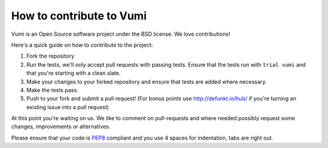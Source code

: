 How to contribute to Vumi
=========================

Vumi is an Open Source software project under the BSD license.
We love contributions!

Here's a quick guide on how to contribute to the project:

1.  Fork the repository
2.  Run the tests, we'll only accept pull requests with passing tests.
    Ensure that the tests run with ``trial vumi`` and that you're starting
    with a clean slate.
3.  Make your changes to your forked repository and ensure that tests are
    added where necessary.
4.  Make the tests pass.
5.  Push to your fork and submit a pull request!
    (For bonus points use http://defunkt.io/hub/ if you're turning an
    existing issue into a pull request)

At this point you're waiting on us. We like to comment on pull-requests
and where needed possibly request some changes, improvements or alternatives.

Please ensure that your code is PEP8_ compliant and you use 4 spaces
for indentation, tabs are right out.


.. _PEP8: http://www.python.org/dev/peps/pep-0008/
